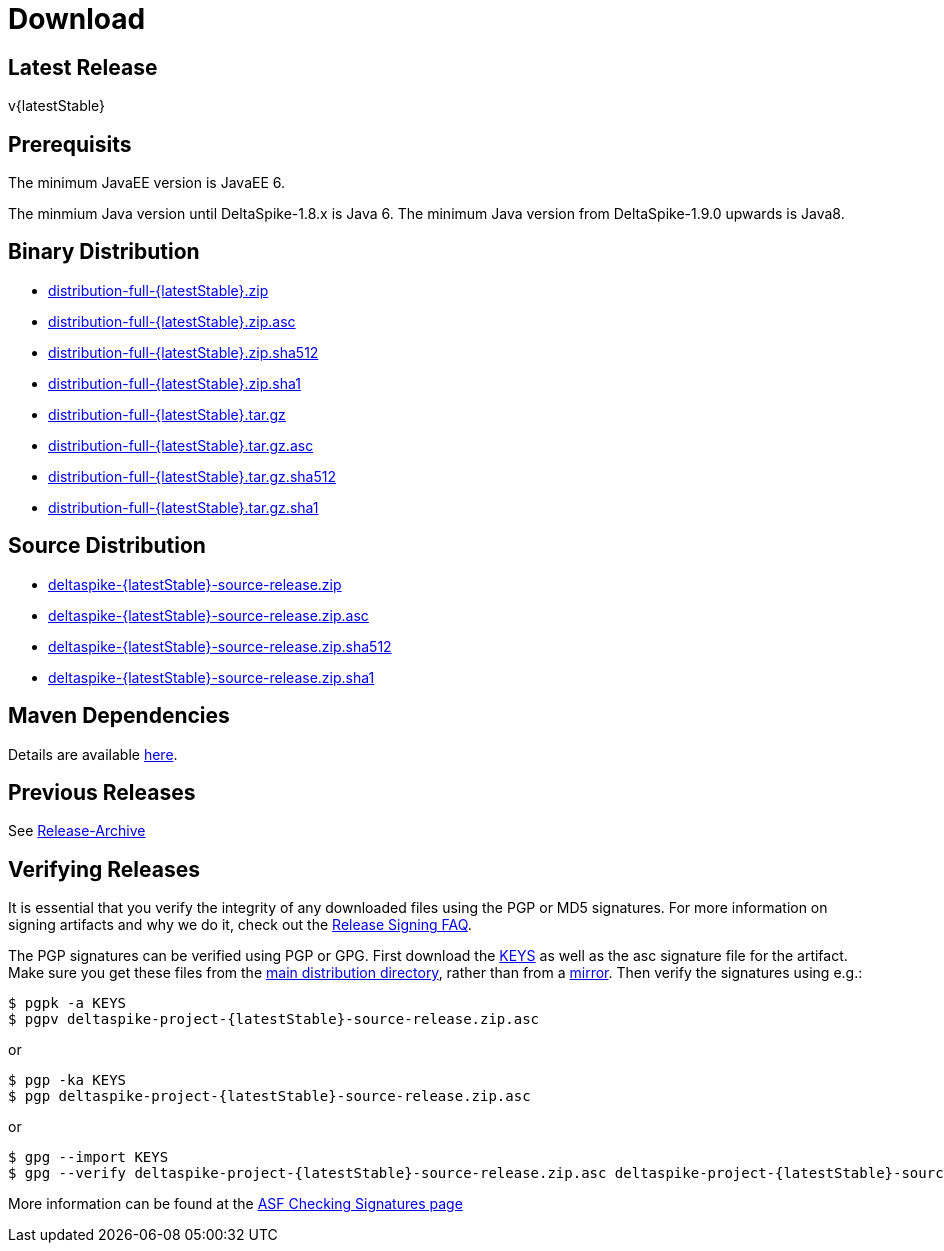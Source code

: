 :notoc:

= Download

:Notice: Licensed to the Apache Software Foundation (ASF) under one or more contributor license agreements. See the NOTICE file distributed with this work for additional information regarding copyright ownership. The ASF licenses this file to you under the Apache License, Version 2.0 (the "License"); you may not use this file except in compliance with the License. You may obtain a copy of the License at. https://www.apache.org/licenses/LICENSE-2.0 . Unless required by applicable law or agreed to in writing, software distributed under the License is distributed on an "AS IS" BASIS, WITHOUT WARRANTIES OR  CONDITIONS OF ANY KIND, either express or implied. See the License for the specific language governing permissions and limitations under the License.

== Latest Release


v{latestStable}

== Prerequisits

The minimum JavaEE version is JavaEE 6.

The minmium Java version until DeltaSpike-1.8.x is Java 6.
The minimum Java version from DeltaSpike-1.9.0 upwards is Java8.


== Binary Distribution


* https://www.apache.org/dyn/closer.lua/deltaspike/{latestStable}/distribution-full-{latestStable}.zip[distribution-full-{latestStable}.zip]
* https://www.apache.org/dist/deltaspike/{latestStable}/distribution-full-{latestStable}.zip.asc[distribution-full-{latestStable}.zip.asc]
* https://www.apache.org/dist/deltaspike/{latestStable}/distribution-full-{latestStable}.zip.sha512[distribution-full-{latestStable}.zip.sha512]
* https://www.apache.org/dist/deltaspike/{latestStable}/distribution-full-{latestStable}.zip.sha1[distribution-full-{latestStable}.zip.sha1]

* https://www.apache.org/dyn/closer.lua/deltaspike/{latestStable}/distribution-full-{latestStable}.tar.gz[distribution-full-{latestStable}.tar.gz]
* https://www.apache.org/dist/deltaspike/{latestStable}/distribution-full-{latestStable}.tar.gz.asc[distribution-full-{latestStable}.tar.gz.asc]
* https://www.apache.org/dist/deltaspike/{latestStable}/distribution-full-{latestStable}.tar.gz.sha512[distribution-full-{latestStable}.tar.gz.sha512]
* https://www.apache.org/dist/deltaspike/{latestStable}/distribution-full-{latestStable}.tar.gz.sha1[distribution-full-{latestStable}.tar.gz.sha1]


== Source Distribution


* https://www.apache.org/dyn/closer.lua/deltaspike/{latestStable}/deltaspike-{latestStable}-source-release.zip[deltaspike-{latestStable}-source-release.zip]
* https://www.apache.org/dist/deltaspike/{latestStable}/deltaspike-{latestStable}-source-release.zip.asc[deltaspike-{latestStable}-source-release.zip.asc]
* https://www.apache.org/dist/deltaspike/{latestStable}/deltaspike-{latestStable}-source-release.zip.sha512[deltaspike-{latestStable}-source-release.zip.sha512]
* https://www.apache.org/dist/deltaspike/{latestStable}/deltaspike-{latestStable}-source-release.zip.sha1[deltaspike-{latestStable}-source-release.zip.sha1]


== Maven Dependencies


Details are available https://deltaspike.apache.org/documentation/configure.html#MavenProjects[here].


== Previous Releases


See https://archive.apache.org/dist/deltaspike/[Release-Archive]


== Verifying Releases


It is essential that you verify the integrity of any downloaded files using the PGP or MD5 signatures.
For more information on signing artifacts and why we do it, check out the
https://www.apache.org/dev/release-signing.html[Release Signing FAQ].

The PGP signatures can be verified using PGP or GPG. First download the
https://www.apache.org/dist/deltaspike/KEYS[KEYS]
as well as the asc signature file for the artifact.
Make sure you get these files from the
https://www.apache.org/dist/deltaspike/[main distribution directory],
rather than from a
https://www.apache.org/dyn/closer.lua/deltaspike/[mirror]. Then verify
the signatures using e.g.:

[subs="+attributes"]
------------------------------------------------------
$ pgpk -a KEYS
$ pgpv deltaspike-project-{latestStable}-source-release.zip.asc
------------------------------------------------------

or

[subs="+attributes"]
-----------------------------------------------------
$ pgp -ka KEYS
$ pgp deltaspike-project-{latestStable}-source-release.zip.asc
-----------------------------------------------------

or

[subs="+attributes"]
--------------------------------------------------------------
$ gpg --import KEYS
$ gpg --verify deltaspike-project-{latestStable}-source-release.zip.asc deltaspike-project-{latestStable}-source-release.zip
--------------------------------------------------------------

More information can be found at the https://www.apache.org/info/verification.html#CheckingSignatures[ASF Checking Signatures page]
